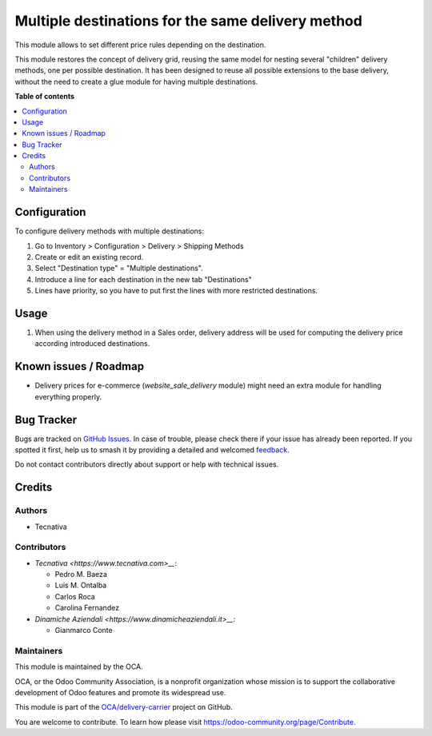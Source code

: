 ==================================================
Multiple destinations for the same delivery method
==================================================

.. 
   !!!!!!!!!!!!!!!!!!!!!!!!!!!!!!!!!!!!!!!!!!!!!!!!!!!!
   !! This file is generated by oca-gen-addon-readme !!
   !! changes will be overwritten.                   !!
   !!!!!!!!!!!!!!!!!!!!!!!!!!!!!!!!!!!!!!!!!!!!!!!!!!!!
   !! source digest: sha256:2cb9cc1f227af0d903b43f5511bdd469acf455504f9aa767342cff2c1dd7fdf5
   !!!!!!!!!!!!!!!!!!!!!!!!!!!!!!!!!!!!!!!!!!!!!!!!!!!!

.. |badge1| image:: https://img.shields.io/badge/maturity-Beta-yellow.png
    :target: https://odoo-community.org/page/development-status
    :alt: Beta
.. |badge2| image:: https://img.shields.io/badge/licence-AGPL--3-blue.png
    :target: http://www.gnu.org/licenses/agpl-3.0-standalone.html
    :alt: License: AGPL-3
.. |badge3| image:: https://img.shields.io/badge/github-OCA%2Fdelivery--carrier-lightgray.png?logo=github
    :target: https://github.com/OCA/delivery-carrier/tree/16.0/delivery_multi_destination
    :alt: OCA/delivery-carrier
.. |badge4| image:: https://img.shields.io/badge/weblate-Translate%20me-F47D42.png
    :target: https://translation.odoo-community.org/projects/delivery-carrier-16-0/delivery-carrier-16-0-delivery_multi_destination
    :alt: Translate me on Weblate
.. |badge5| image:: https://img.shields.io/badge/runboat-Try%20me-875A7B.png
    :target: https://runboat.odoo-community.org/builds?repo=OCA/delivery-carrier&target_branch=16.0
    :alt: Try me on Runboat

|badge1| |badge2| |badge3| |badge4| |badge5|

This module allows to set different price rules depending on the destination.

This module restores the concept of delivery grid, reusing the same model for
nesting several "children" delivery methods, one per possible destination.
It has been designed to reuse all possible extensions to the base delivery,
without the need to create a glue module for having multiple destinations.

**Table of contents**

.. contents::
   :local:

Configuration
=============

To configure delivery methods with multiple destinations:

#. Go to Inventory > Configuration > Delivery > Shipping Methods
#. Create or edit an existing record.
#. Select "Destination type" = "Multiple destinations".
#. Introduce a line for each destination in the new tab "Destinations"
#. Lines have priority, so you have to put first the lines with more restricted
   destinations.

Usage
=====

#. When using the delivery method in a Sales order, delivery address will be
   used for computing the delivery price according introduced destinations.

Known issues / Roadmap
======================

* Delivery prices for e-commerce (`website_sale_delivery` module) might need
  an extra module for handling everything properly.

Bug Tracker
===========

Bugs are tracked on `GitHub Issues <https://github.com/OCA/delivery-carrier/issues>`_.
In case of trouble, please check there if your issue has already been reported.
If you spotted it first, help us to smash it by providing a detailed and welcomed
`feedback <https://github.com/OCA/delivery-carrier/issues/new?body=module:%20delivery_multi_destination%0Aversion:%2016.0%0A%0A**Steps%20to%20reproduce**%0A-%20...%0A%0A**Current%20behavior**%0A%0A**Expected%20behavior**>`_.

Do not contact contributors directly about support or help with technical issues.

Credits
=======

Authors
~~~~~~~

* Tecnativa

Contributors
~~~~~~~~~~~~

* `Tecnativa <https://www.tecnativa.com>__`:

  * Pedro M. Baeza
  * Luis M. Ontalba
  * Carlos Roca
  * Carolina Fernandez

* `Dinamiche Aziendali <https://www.dinamicheaziendali.it>__`:

  * Gianmarco Conte

Maintainers
~~~~~~~~~~~

This module is maintained by the OCA.

.. image:: https://odoo-community.org/logo.png
   :alt: Odoo Community Association
   :target: https://odoo-community.org

OCA, or the Odoo Community Association, is a nonprofit organization whose
mission is to support the collaborative development of Odoo features and
promote its widespread use.

This module is part of the `OCA/delivery-carrier <https://github.com/OCA/delivery-carrier/tree/16.0/delivery_multi_destination>`_ project on GitHub.

You are welcome to contribute. To learn how please visit https://odoo-community.org/page/Contribute.
